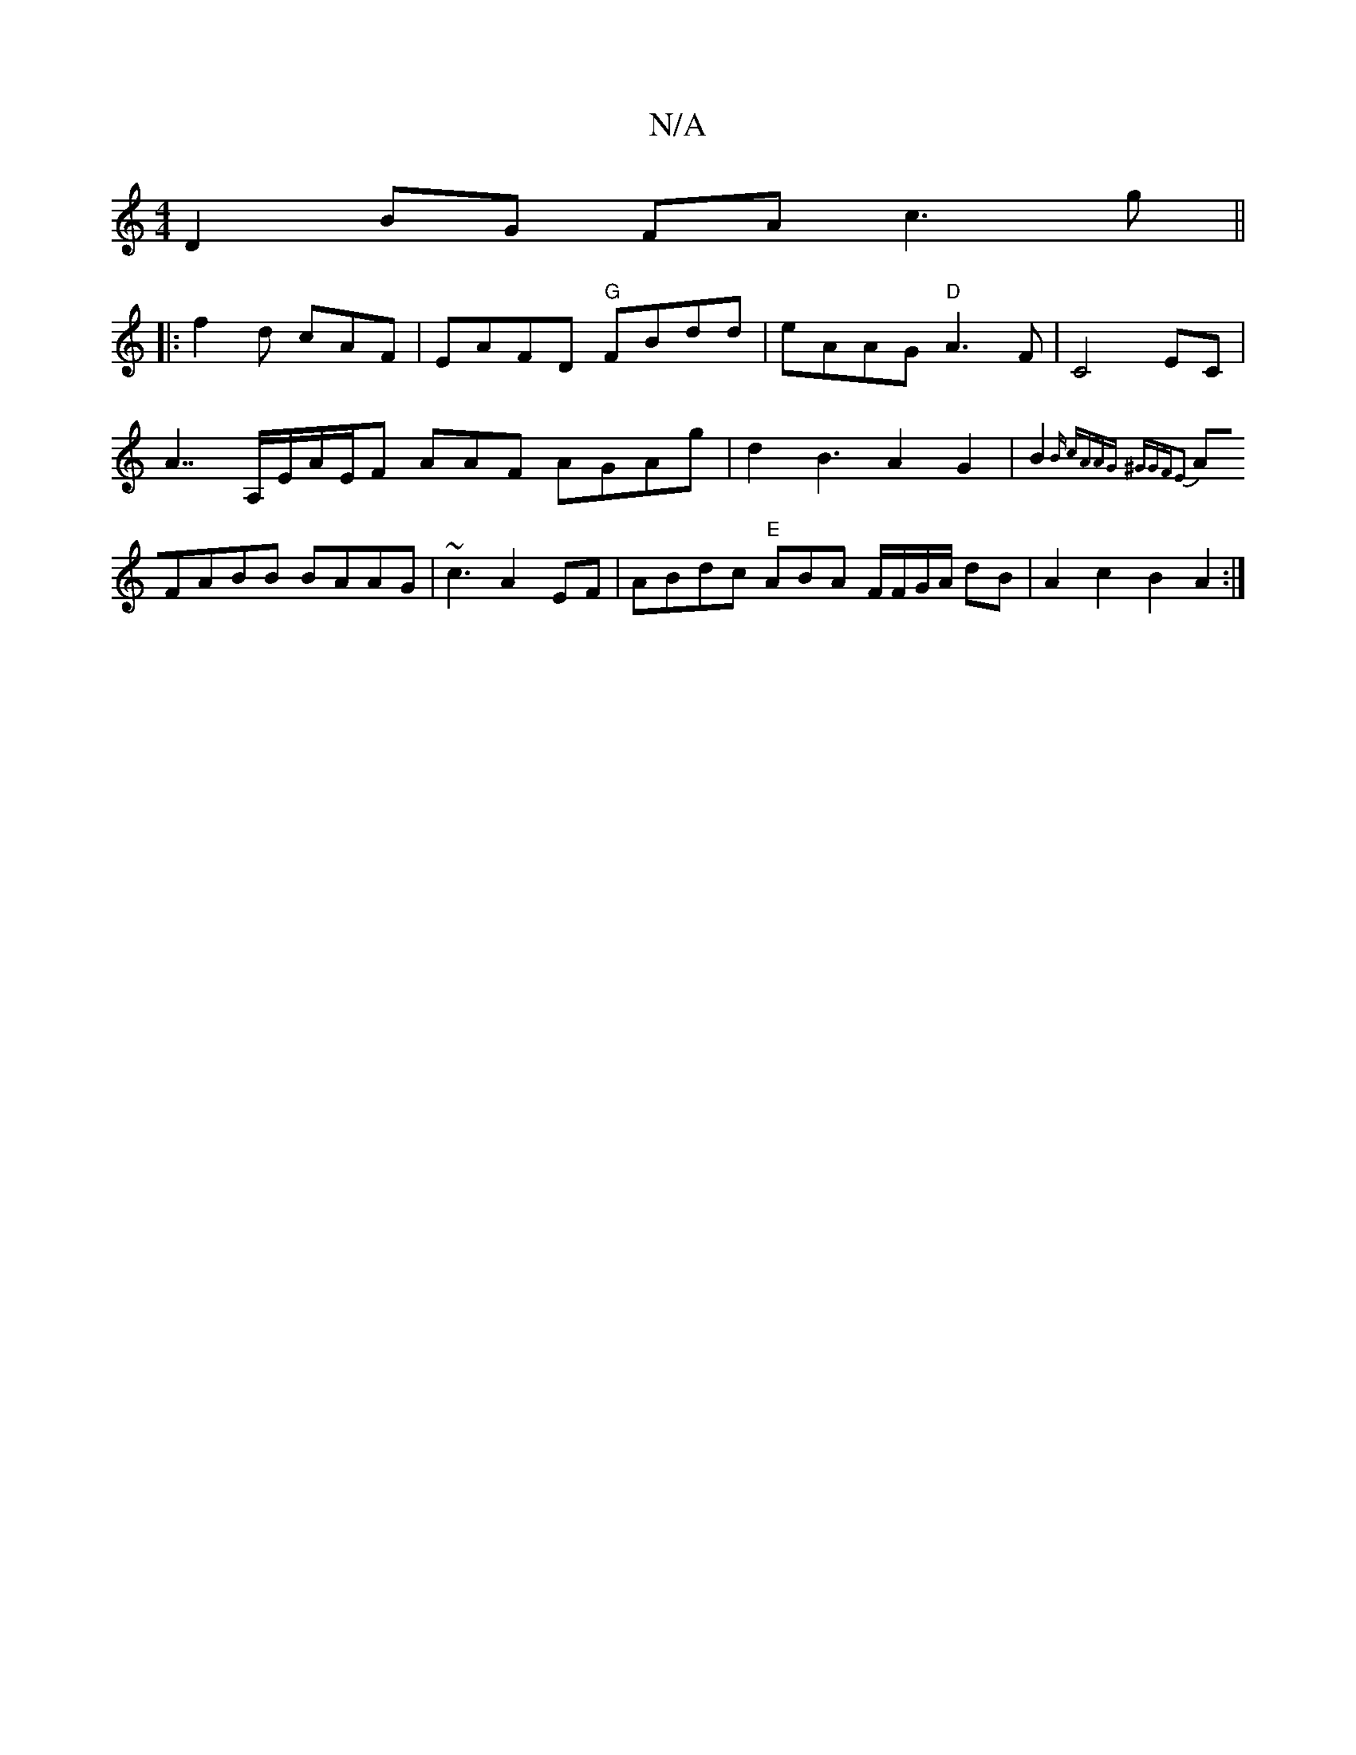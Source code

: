 X:1
T:N/A
M:4/4
R:N/A
K:Cmajor
D2BG FAc3g||
|:f2d cAF | EAFD "G"FBdd | eAAG "D"A3F | C4 EC |
A7/A,/E/A/E/F AAF AGAg | d2B3A2G2|B2{r3B- cAAG ^GGFE2 |
AFABB BAAG|~c3 A2 EF|ABdc "E"ABA F/F/G/A/ dB|A2 c2 B2 A2 :|

a2g2 ec|ADcA BGBG|GFG